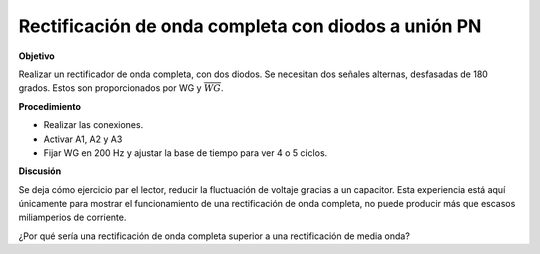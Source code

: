.. 3.2
   
Rectificación de onda completa con diodos a unión PN
----------------------------------------------------

**Objetivo**

Realizar un rectificador de onda completa, con dos diodos. Se necesitan
dos señales alternas, desfasadas de 180 grados. Estos son proporcionados
por WG y :math:`\overline{WG}`.

.. image:: schematics/fullwave.svg
	   :width: 300px
.. image:: pics/fullwave.png
	   :width: 300px

**Procedimiento**

-  Realizar las conexiones.
-  Activar A1, A2 y A3
-  Fijar WG en 200 Hz y ajustar la base de tiempo para ver 4 o 5
   ciclos.

**Discusión**

Se deja cómo ejercicio par el lector, reducir la fluctuación de
voltaje gracias a un capacitor. Esta experiencia está aquí únicamente
para mostrar el funcionamiento de una rectificación de onda completa, no
puede producir más que escasos miliamperios de corriente.

¿Por qué sería una rectificación de onda completa superior a una
rectificación de media onda?








